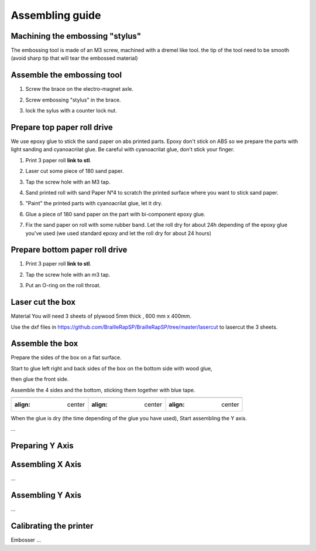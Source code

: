 Assembling guide
================

Machining the embossing "stylus"
----------------------------
The embossing tool is made of an M3 screw, machined with a dremel like tool. the tip of the tool need to be smooth (avoid sharp tip that will tear the embossed material)

Assemble the embossing tool
---------------------------
#. Screw the brace on the electro-magnet axle. 
#. Screw embossing "stylus" in the brace.
#. lock the sylus with a counter lock nut.

	.. image :: electromagnet.png
		:align: center

Prepare top paper roll drive
------------------------------
We use epoxy glue to stick the sand paper on abs printed parts. Epoxy don't stick on ABS so we prepare the parts with light sanding and cyanoacrilat glue. Be careful with cyanoacrilat glue, don't stick your finger.
 
#. Print 3 paper roll **link to stl**.
#. Laser cut some piece of 180 sand paper.
#. Tap the screw hole with an M3 tap. 
	.. image :: tap_upper_rol_2018_03_18_2929.JPG
		:align: center
		:alt: Tap the screw hole with an M3 tap. 
#. Sand printed roll with sand Paper N°4 to scratch the printed surface where you want to stick sand paper.
	.. image :: sand_roll_2018_03_18_2932.JPG
		:align: center
#. "Paint" the printed parts with cyanoacrilat glue, let it dry.
	.. image :: cyano_roll_2018_03_18_2934.JPG
		:align: center
#. Glue a piece of 180 sand paper on the part with bi-component epoxy glue.
	.. image :: epoxy_glue_roll2018_03_18_2936.JPG
		:align: center
#. Fix the sand paper on roll with some rubber band. Let the roll dry for about 24h depending of the epoxy glue you've used (we used standard epoxy and let the roll dry for about 24 hours)
	.. image :: rubber_band_roll2018_03_18_2937.JPG
		:align: center
	
	
Prepare bottom paper roll drive
-------------------------------

#. Print 3 paper roll **link to stl**.
#. Tap the screw hole with an m3 tap.
	.. image :: tap_bottom_roll2018_03_18_2927.JPG
		:align: center
#. Put an O-ring on the roll throat.
	.. image :: oring_roll2018_03_18_2930.JPG
		:align: center

Laser cut the box
-----------------
Material
You will need 3 sheets of plywood 5mm thick , 600 mm x 400mm.


Use the dxf files in https://github.com/BrailleRapSP/BrailleRapSP/tree/master/lasercut to lasercut the 3 sheets.



Assemble the box
-------------------
Prepare the sides of the box on a flat surface.
	.. image :: flat_lasercut2018_03_18_2917.JPG
			:align: center
Start to glue left right and back sides of the box on the bottom side with wood glue, 
		.. image :: 3sides_box_2018_03_18_2918.JPG
			:align: center
then glue the front side. 
	.. image :: 4sides_box2018_03_18_2919.JPG
			:align: center

Assemble the 4 sides and the bottom, sticking them together with blue tape.

=============================================== ============================================= ============================================
.. image :: flat_lasercut2018_03_18_2917.JPG    .. image :: flat_lasercut2018_03_18_2917.JPG  .. image :: flat_lasercut2018_03_18_2917.JPG
			:align: center                        :align: center                                 :align: center
=============================================== ============================================= ============================================			         
			                  
											


When the glue is dry (the time depending of the glue you have used), Start assembling the Y axis.


...

Preparing Y Axis
----------------


Assembling X Axis
-----------------
...

Assembling Y Axis
-----------------
...

Calibrating the printer
-----------------------

Embosser
...
